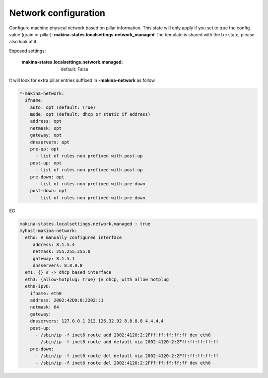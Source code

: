 Network configuration
=====================
Configure machine physical network based on pillar information.
This state will only apply if you set to true the config value (grain or pillar): **makina-states.localsettings.network_managed**
The template is shared with the lxc state, please also look at it.

Exposed settings:

    :makina-states.localsettings.network.managed: default: False

It will look for extra pillar entries suffixed in **-makina-network** as follow

.. code-block:: yaml

    *-makina-network:
      ifname:
        auto: opt (default: True)
        mode: opt (default: dhcp or static if address)
        address: opt
        netmask: opt
        gateway: opt
        dnsservers: opt
        pre-up: opt
          - list of rules non prefixed with post-up
        post-up: opt
          - list of rules non prefixed with post-up
        pre-down: opt
          - list of rules non prefixed with pre-down
        post-down: opt
          - list of rules non prefixed with pre-down

EG

.. code-block:: yaml

    makina-states.localsettings.network.managed : true
    myhost-makina-network:
      etho: # manually configured interface
         address: 8.1.5.4
         netmask: 255.255.255.0
         gateway: 8.1.5.1
         dnsservers: 8.8.8.8
      em1: {} # -> dhcp based interface
      eth3: {allow-hotplug: True} {# dhcp, with allow hotplug
      eth0-ipv6:
        ifname: eth0
        address: 2002:42D0:8:2202::1
        netmask: 64
        gateway:
        dnsservers: 127.0.0.1 212.126.32.92 8.8.8.8 4.4.4.4
        post-up:
          - /sbin/ip -f inet6 route add 2002:4120:2:2Fff:ff:ff:ff:ff dev eth0
          - /sbin/ip -f inet6 route add default via 2002:4120:2:2Fff:ff:ff:ff:ff
        pre-down:
          - /sbin/ip -f inet6 route del default via 2002:4120:2:2Fff:ff:ff:ff:ff
          - /sbin/ip -f inet6 route del 2002:4120:2:2Fff:ff:ff:ff:ff dev eth0

